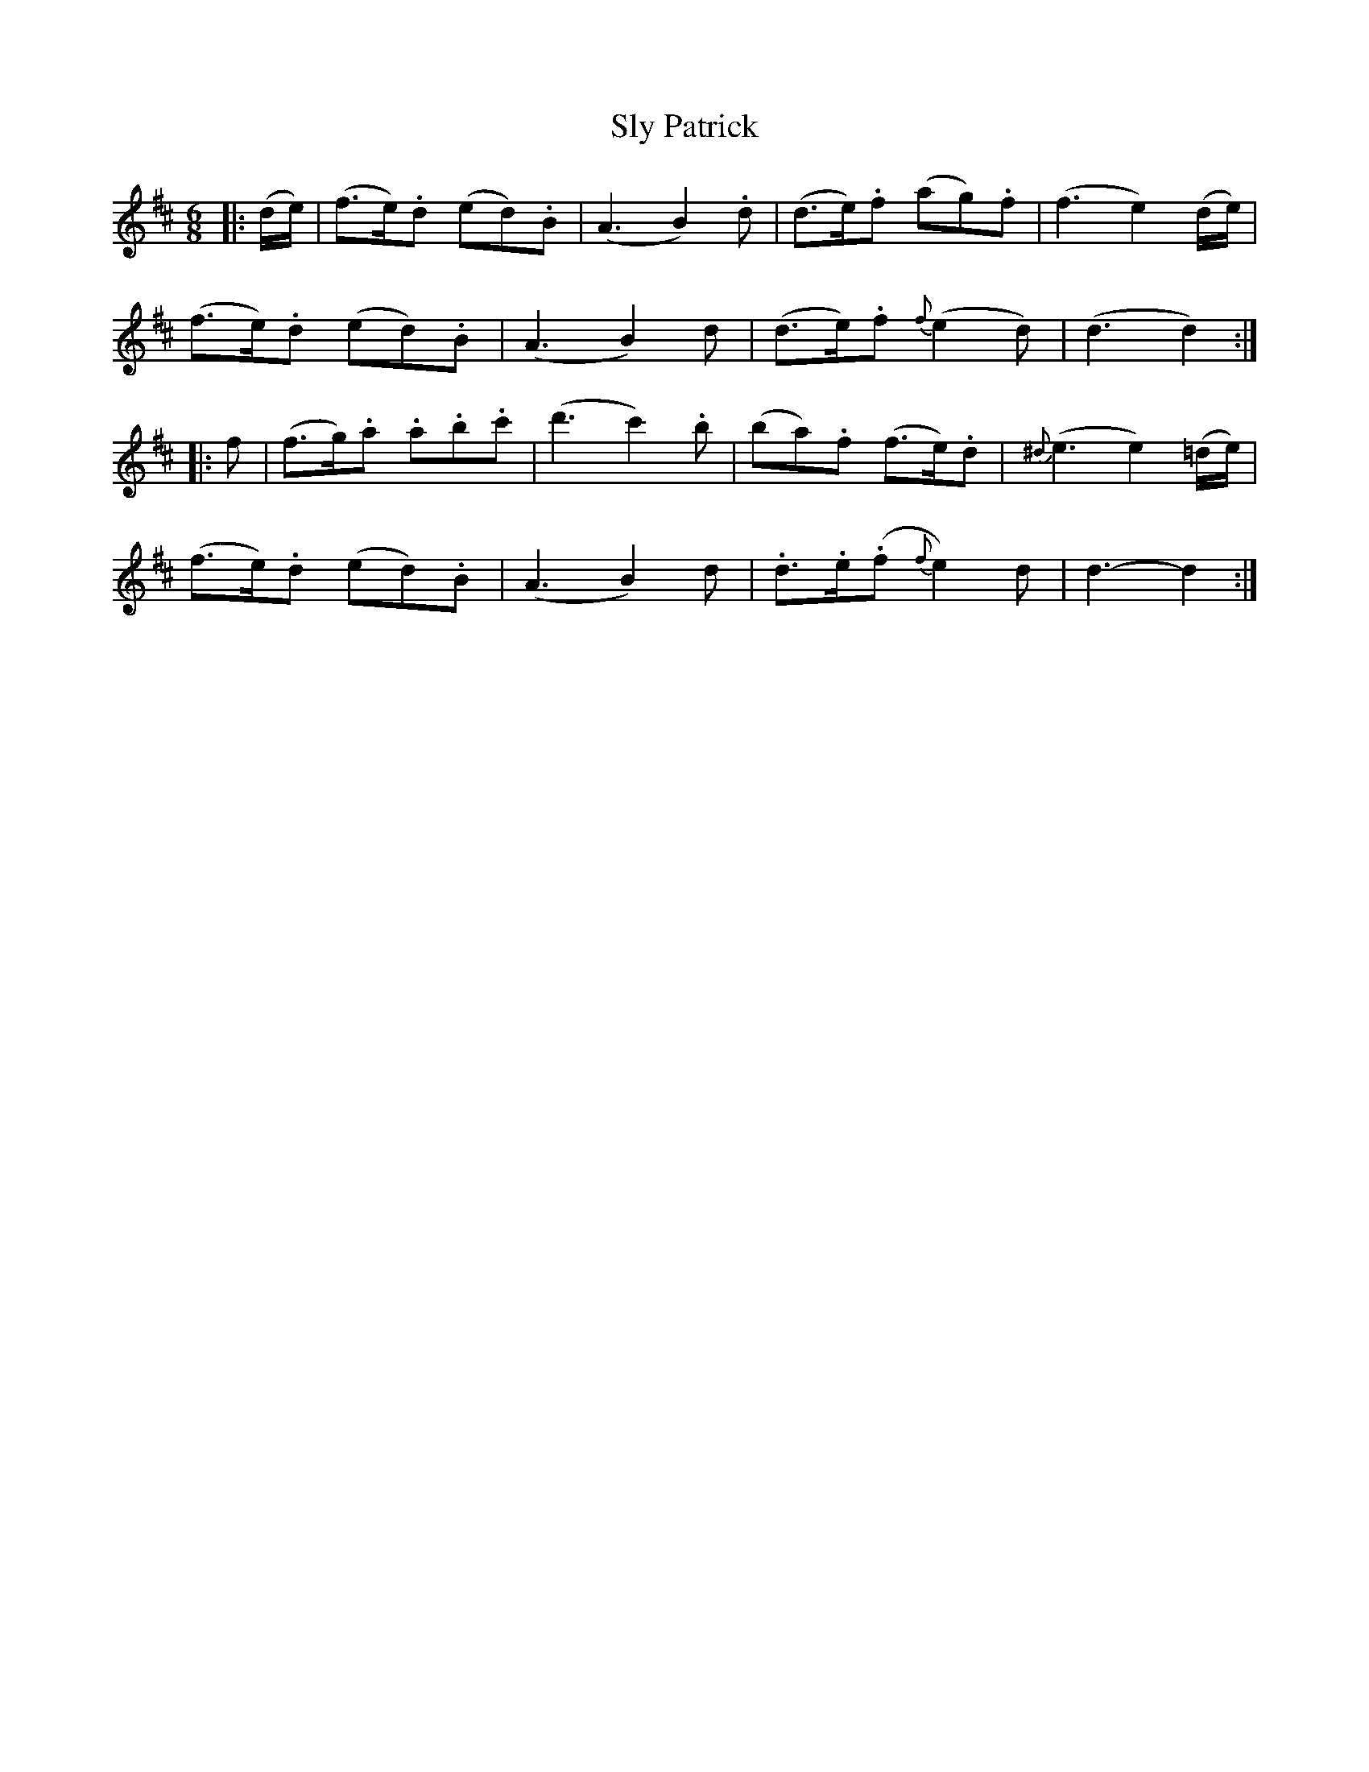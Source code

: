 X: 37557
T: Sly Patrick
R: jig
M: 6/8
K: Dmajor
|:(d/e/)|(f>e).d (ed).B|(A3 B2).d|(d>e).f (ag).f|(f3 e2)(d/e/)|
(f>e).d (ed).B|(A3 B2)d|(d>e).f {f}(e2d)|(d3 d2):|
|:f|(f>g).a .a.b.c'|(d'3 c'2).b|(ba).f (f>e).d|{^d}(e3 e2) (=d/e/)|
(f>e).d (ed).B|(A3 B2)d|.d>.e(.f {f}e2)d|d3-d2:|

